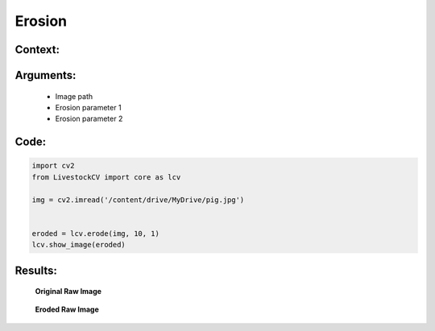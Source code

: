 Erosion
====================

Context:
--------



Arguments:
----------

 * Image path
 * Erosion parameter 1
 * Erosion parameter 2


Code:
-----

.. code:: python

   import cv2
   from LivestockCV import core as lcv

   img = cv2.imread('/content/drive/MyDrive/pig.jpg')


   eroded = lcv.erode(img, 10, 1)
   lcv.show_image(eroded)




Results:
--------

.. figure:: /images/pig.png
   
   **Original Raw Image**
   

.. figure:: /images/erode.png
   
   **Eroded Raw Image**
